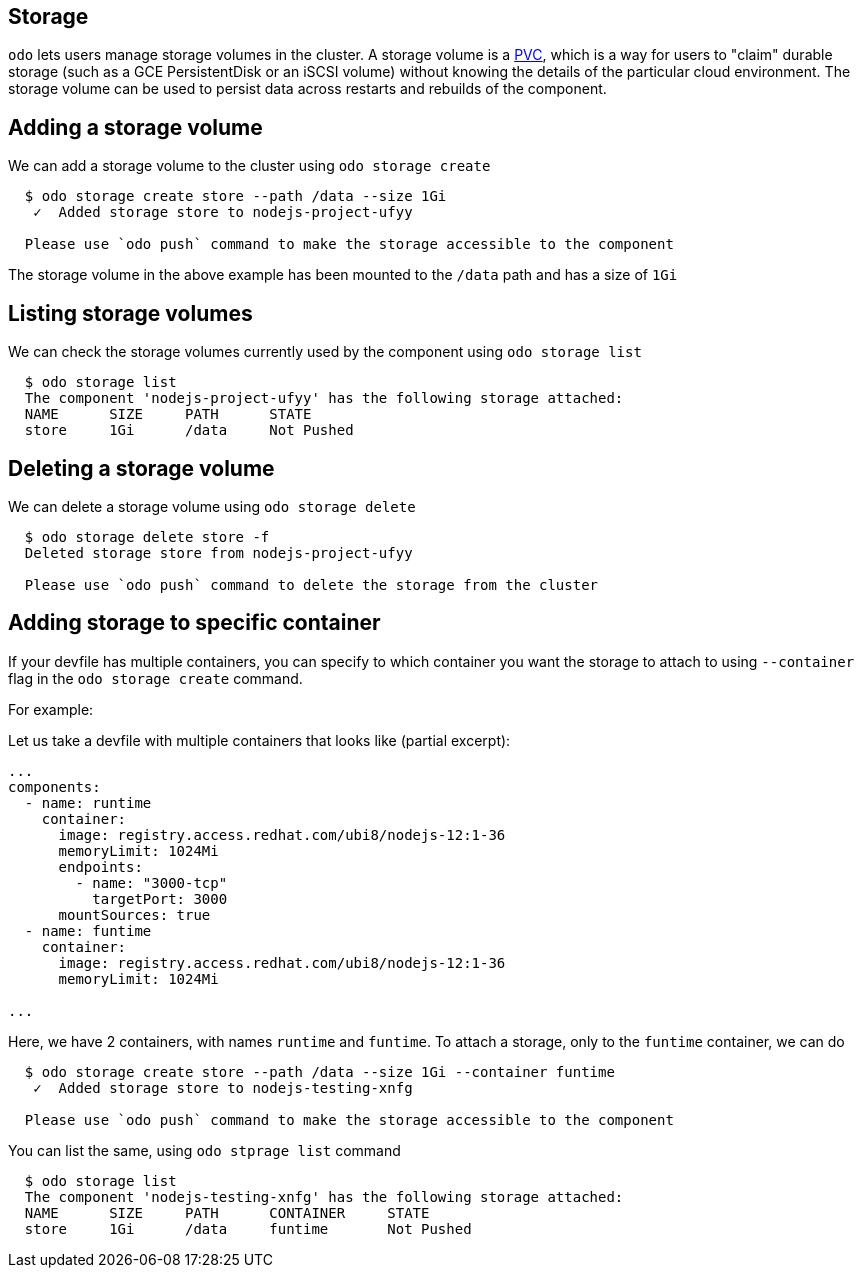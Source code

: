 == Storage

`odo` lets users manage storage volumes in the cluster. A storage volume is a https://kubernetes.io/docs/concepts/storage/volumes/#persistentvolumeclaim[PVC], which is a way for users to "claim" durable storage (such as a GCE PersistentDisk or an iSCSI volume) without knowing the details of the particular cloud environment. The storage volume can be used to persist data across restarts and rebuilds of the component.

== Adding a storage volume

We can add a storage volume to the cluster using `odo storage create`

[source,sh]
----
  $ odo storage create store --path /data --size 1Gi
   ✓  Added storage store to nodejs-project-ufyy

  Please use `odo push` command to make the storage accessible to the component
----
The storage volume in the above example has been mounted to the `/data` path and has a size of `1Gi`

== Listing storage volumes

We can check the storage volumes currently used by the component using `odo storage list`

[source,sh]
----
  $ odo storage list
  The component 'nodejs-project-ufyy' has the following storage attached:
  NAME      SIZE     PATH      STATE
  store     1Gi      /data     Not Pushed
----

== Deleting a storage volume

We can delete a storage volume using `odo storage delete`

[source,sh]
----
  $ odo storage delete store -f
  Deleted storage store from nodejs-project-ufyy

  Please use `odo push` command to delete the storage from the cluster
----

== Adding storage to specific container

If your devfile has multiple containers, you can specify to which container you want the
storage to attach to using `--container` flag in the `odo storage create` command.

For example:

Let us take a devfile with multiple containers that looks like (partial excerpt):

[source, yaml]
----
...
components:
  - name: runtime
    container:
      image: registry.access.redhat.com/ubi8/nodejs-12:1-36
      memoryLimit: 1024Mi
      endpoints:
        - name: "3000-tcp"
          targetPort: 3000
      mountSources: true
  - name: funtime
    container:
      image: registry.access.redhat.com/ubi8/nodejs-12:1-36
      memoryLimit: 1024Mi

...
----

Here, we have 2 containers, with names `runtime` and `funtime`. To attach a storage, only to the `funtime` container, we can do

[source, sh]
----
  $ odo storage create store --path /data --size 1Gi --container funtime
   ✓  Added storage store to nodejs-testing-xnfg

  Please use `odo push` command to make the storage accessible to the component

----

You can list the same, using `odo stprage list` command

[source, sh]
----
  $ odo storage list
  The component 'nodejs-testing-xnfg' has the following storage attached:
  NAME      SIZE     PATH      CONTAINER     STATE
  store     1Gi      /data     funtime       Not Pushed

----